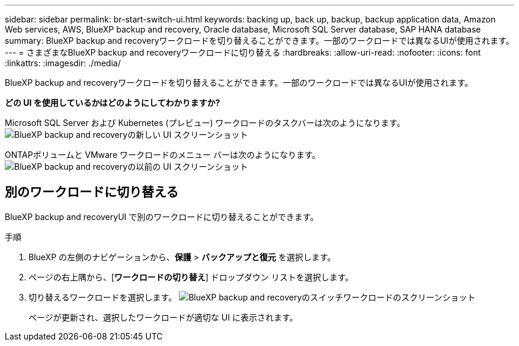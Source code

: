 ---
sidebar: sidebar 
permalink: br-start-switch-ui.html 
keywords: backing up, back up, backup, backup application data, Amazon Web services, AWS, BlueXP backup and recovery, Oracle database, Microsoft SQL Server database, SAP HANA database 
summary: BlueXP backup and recoveryワークロードを切り替えることができます。一部のワークロードでは異なるUIが使用されます。 
---
= さまざまなBlueXP backup and recoveryワークロードに切り替える
:hardbreaks:
:allow-uri-read: 
:nofooter: 
:icons: font
:linkattrs: 
:imagesdir: ./media/


[role="lead"]
BlueXP backup and recoveryワークロードを切り替えることができます。一部のワークロードでは異なるUIが使用されます。

*どの UI を使用しているかはどのようにしてわかりますか?*

Microsoft SQL Server および Kubernetes (プレビュー) ワークロードのタスクバーは次のようになります。image:screen-br-menu-unified.png["BlueXP backup and recoveryの新しい UI スクリーンショット"]

ONTAPボリュームと VMware ワークロードのメニュー バーは次のようになります。 image:screen-br-menu-legacy.png["BlueXP backup and recoveryの以前の UI スクリーンショット"]



== 別のワークロードに切り替える

BlueXP backup and recoveryUI で別のワークロードに切り替えることができます。

.手順
. BlueXP の左側のナビゲーションから、*保護* > *バックアップと復元* を選択します。
. ページの右上隅から、[*ワークロードの切り替え*] ドロップダウン リストを選択します。
. 切り替えるワークロードを選択します。 image:screen-br-menu-switch-ui.png["BlueXP backup and recoveryのスイッチワークロードのスクリーンショット"]
+
ページが更新され、選択したワークロードが適切な UI に表示されます。



